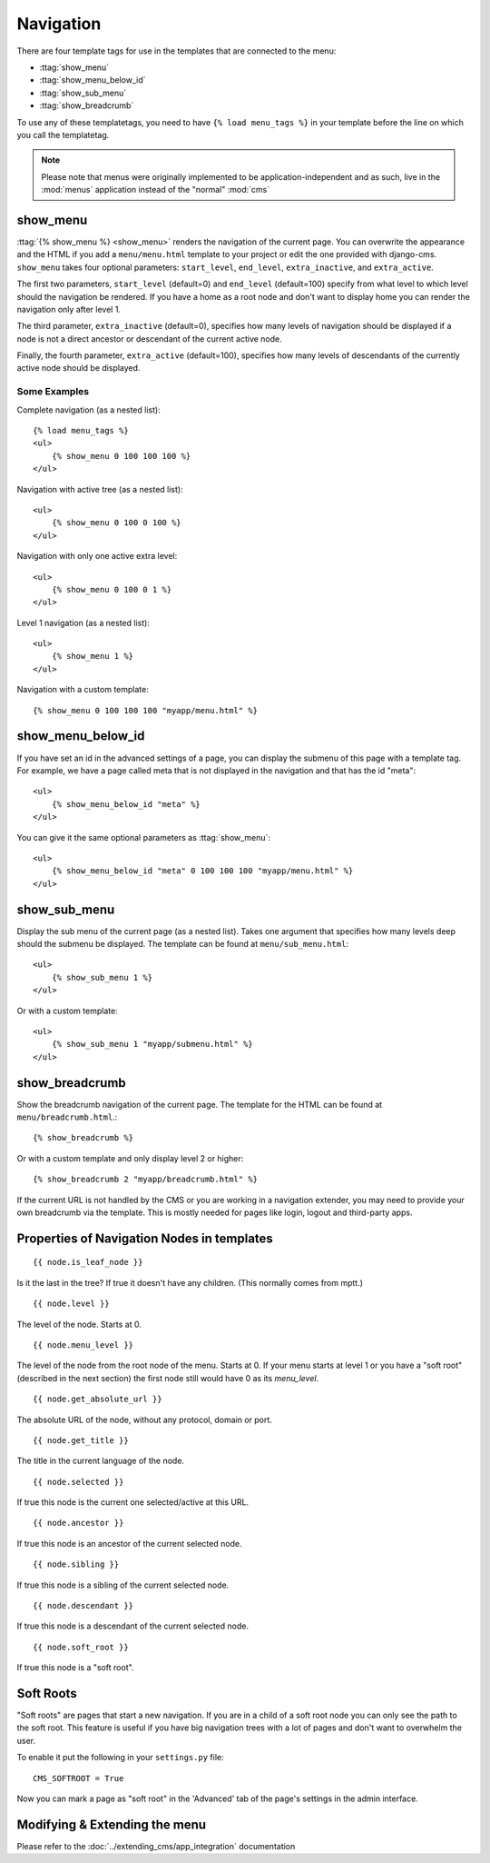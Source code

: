 ##########
Navigation
##########

.. highlight:: html+django

There are four template tags for use in the templates that are connected to the
menu:

* :ttag:`show_menu`
* :ttag:`show_menu_below_id`
* :ttag:`show_sub_menu`
* :ttag:`show_breadcrumb`

To use any of these templatetags, you need to have ``{% load menu_tags %}`` in
your template before the line on which you call the templatetag.

.. note::

    Please note that menus were originally implemented to be
    application-independent and as such, live in the :mod:`menus` application
    instead of the "normal" :mod:`cms`

*********
show_menu
*********

:ttag:`{% show_menu %} <show_menu>` renders the navigation of the current page.
You can overwrite the appearance and the HTML if you add a ``menu/menu.html``
template to your project or edit the one provided with django-cms.
``show_menu`` takes four optional parameters: ``start_level``, ``end_level``,
``extra_inactive``, and ``extra_active``.

The first two parameters, ``start_level`` (default=0) and ``end_level``
(default=100) specify from what level to which level should the navigation be
rendered.
If you have a home as a root node and don't want to display home you can render
the navigation only after level 1.

The third parameter, ``extra_inactive`` (default=0), specifies how many levels
of navigation should be displayed if a node is not a direct ancestor or
descendant of the current active node.

Finally, the fourth parameter, ``extra_active`` (default=100), specifies how
many levels of descendants of the currently active node should be displayed.

Some Examples
=============

Complete navigation (as a nested list)::

    {% load menu_tags %}
    <ul>
        {% show_menu 0 100 100 100 %}
    </ul>

Navigation with active tree (as a nested list)::

    <ul>
        {% show_menu 0 100 0 100 %}
    </ul>

Navigation with only one active extra level::

    <ul>
        {% show_menu 0 100 0 1 %}
    </ul>

Level 1 navigation (as a nested list)::

    <ul>
        {% show_menu 1 %}
    </ul>

Navigation with a custom template::

    {% show_menu 0 100 100 100 "myapp/menu.html" %}


******************
show_menu_below_id
******************

If you have set an id in the advanced settings of a page, you can display the
submenu of this page with a template tag. For example, we have a page called
meta that is not displayed in the navigation and that has the id "meta"::

    <ul>
        {% show_menu_below_id "meta" %}
    </ul>

You can give it the same optional parameters as :ttag:`show_menu`::

    <ul>
        {% show_menu_below_id "meta" 0 100 100 100 "myapp/menu.html" %}
    </ul>

*************
show_sub_menu
*************

Display the sub menu of the current page (as a nested list).
Takes one argument that specifies how many levels deep should the submenu be
displayed. The template can be found at ``menu/sub_menu.html``::

    <ul>
        {% show_sub_menu 1 %}
    </ul>

Or with a custom template::

    <ul>
        {% show_sub_menu 1 "myapp/submenu.html" %}
    </ul>


***************
show_breadcrumb
***************

Show the breadcrumb navigation of the current page.
The template for the HTML can be found at ``menu/breadcrumb.html``.::

    {% show_breadcrumb %}

Or with a custom template and only display level 2 or higher::

    {% show_breadcrumb 2 "myapp/breadcrumb.html" %}

If the current URL is not handled by the CMS or you are working in a navigation
extender, you may need to provide your own breadcrumb via the template.
This is mostly needed for pages like login, logout and third-party apps.


.. _extending_the_menu:


*******************************************
Properties of Navigation Nodes in templates
*******************************************
::

    {{ node.is_leaf_node }}

Is it the last in the tree? If true it doesn't have any children.
(This normally comes from mptt.)
::

    {{ node.level }}

The level of the node. Starts at 0.
::

    {{ node.menu_level }}

The level of the node from the root node of the menu. Starts at 0.
If your menu starts at level 1 or you have a "soft root" (described
in the next section) the first node still would have 0 as its `menu_level`.
::

    {{ node.get_absolute_url }}

The absolute URL of the node, without any protocol, domain or port.
::

    {{ node.get_title }}

The title in the current language of the node.
::

    {{ node.selected }}

If true this node is the current one selected/active at this URL.
::

    {{ node.ancestor }}

If true this node is an ancestor of the current selected node.
::

    {{ node.sibling }}

If true this node is a sibling of the current selected node.
::

    {{ node.descendant }}

If true this node is a descendant of the current selected node.
::

    {{ node.soft_root }}

If true this node is a "soft root".

**********
Soft Roots
**********

"Soft roots" are pages that start a new navigation.
If you are in a child of a soft root node you can only see the path to the soft
root. This feature is useful if you have big navigation trees with a lot of
pages and don't want to overwhelm the user.

To enable it put the following in your ``settings.py`` file::

    CMS_SOFTROOT = True

Now you can mark a page as "soft root" in the 'Advanced' tab of the page's
settings in the admin interface.

******************************
Modifying & Extending the menu
******************************

Please refer to the :doc:`../extending_cms/app_integration` documentation

